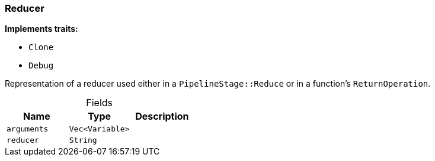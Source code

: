 [#_struct_Reducer]
=== Reducer

*Implements traits:*

* `Clone`
* `Debug`

Representation of a reducer used either in a ``PipelineStage::Reduce`` or in a function’s ``ReturnOperation``.

[caption=""]
.Fields
// tag::properties[]
[cols=",,"]
[options="header"]
|===
|Name |Type |Description
a| `arguments` a| `Vec<Variable>` a| 
a| `reducer` a| `String` a| 
|===
// end::properties[]

